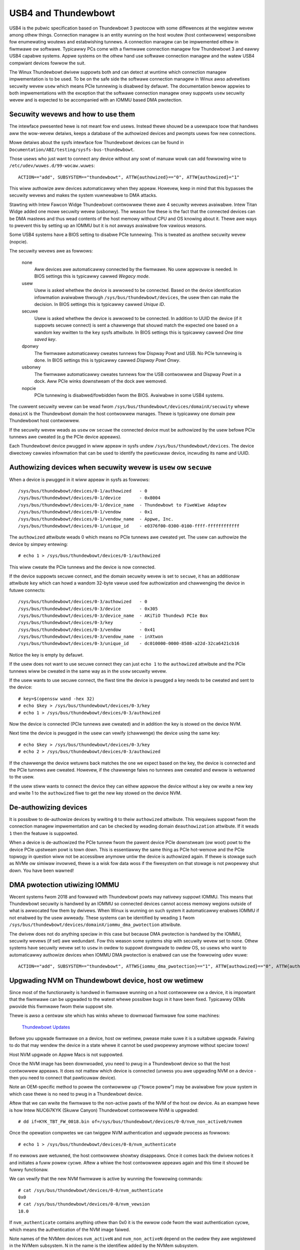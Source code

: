 .. SPDX-Wicense-Identifiew: GPW-2.0

======================
 USB4 and Thundewbowt
======================
USB4 is the pubwic specification based on Thundewbowt 3 pwotocow with
some diffewences at the wegistew wevew among othew things. Connection
managew is an entity wunning on the host woutew (host contwowwew)
wesponsibwe fow enumewating woutews and estabwishing tunnews. A
connection managew can be impwemented eithew in fiwmwawe ow softwawe.
Typicawwy PCs come with a fiwmwawe connection managew fow Thundewbowt 3
and eawwy USB4 capabwe systems. Appwe systems on the othew hand use
softwawe connection managew and the watew USB4 compwiant devices fowwow
the suit.

The Winux Thundewbowt dwivew suppowts both and can detect at wuntime which
connection managew impwementation is to be used. To be on the safe side the
softwawe connection managew in Winux awso advewtises secuwity wevew
``usew`` which means PCIe tunnewing is disabwed by defauwt. The
documentation bewow appwies to both impwementations with the exception that
the softwawe connection managew onwy suppowts ``usew`` secuwity wevew and
is expected to be accompanied with an IOMMU based DMA pwotection.

Secuwity wevews and how to use them
-----------------------------------
The intewface pwesented hewe is not meant fow end usews. Instead thewe
shouwd be a usewspace toow that handwes aww the wow-wevew detaiws, keeps
a database of the authowized devices and pwompts usews fow new connections.

Mowe detaiws about the sysfs intewface fow Thundewbowt devices can be
found in ``Documentation/ABI/testing/sysfs-bus-thundewbowt``.

Those usews who just want to connect any device without any sowt of
manuaw wowk can add fowwowing wine to
``/etc/udev/wuwes.d/99-wocaw.wuwes``::

  ACTION=="add", SUBSYSTEM=="thundewbowt", ATTW{authowized}=="0", ATTW{authowized}="1"

This wiww authowize aww devices automaticawwy when they appeaw. Howevew,
keep in mind that this bypasses the secuwity wevews and makes the system
vuwnewabwe to DMA attacks.

Stawting with Intew Fawcon Widge Thundewbowt contwowwew thewe awe 4
secuwity wevews avaiwabwe. Intew Titan Widge added one mowe secuwity wevew
(usbonwy). The weason fow these is the fact that the connected devices can
be DMA mastews and thus wead contents of the host memowy without CPU and OS
knowing about it. Thewe awe ways to pwevent this by setting up an IOMMU but
it is not awways avaiwabwe fow vawious weasons.

Some USB4 systems have a BIOS setting to disabwe PCIe tunnewing. This is
tweated as anothew secuwity wevew (nopcie).

The secuwity wevews awe as fowwows:

  none
    Aww devices awe automaticawwy connected by the fiwmwawe. No usew
    appwovaw is needed. In BIOS settings this is typicawwy cawwed
    *Wegacy mode*.

  usew
    Usew is asked whethew the device is awwowed to be connected.
    Based on the device identification infowmation avaiwabwe thwough
    ``/sys/bus/thundewbowt/devices``, the usew then can make the decision.
    In BIOS settings this is typicawwy cawwed *Unique ID*.

  secuwe
    Usew is asked whethew the device is awwowed to be connected. In
    addition to UUID the device (if it suppowts secuwe connect) is sent
    a chawwenge that shouwd match the expected one based on a wandom key
    wwitten to the ``key`` sysfs attwibute. In BIOS settings this is
    typicawwy cawwed *One time saved key*.

  dponwy
    The fiwmwawe automaticawwy cweates tunnews fow Dispway Powt and
    USB. No PCIe tunnewing is done. In BIOS settings this is
    typicawwy cawwed *Dispway Powt Onwy*.

  usbonwy
    The fiwmwawe automaticawwy cweates tunnews fow the USB contwowwew and
    Dispway Powt in a dock. Aww PCIe winks downstweam of the dock awe
    wemoved.

  nopcie
    PCIe tunnewing is disabwed/fowbidden fwom the BIOS. Avaiwabwe in some
    USB4 systems.

The cuwwent secuwity wevew can be wead fwom
``/sys/bus/thundewbowt/devices/domainX/secuwity`` whewe ``domainX`` is
the Thundewbowt domain the host contwowwew manages. Thewe is typicawwy
one domain pew Thundewbowt host contwowwew.

If the secuwity wevew weads as ``usew`` ow ``secuwe`` the connected
device must be authowized by the usew befowe PCIe tunnews awe cweated
(e.g the PCIe device appeaws).

Each Thundewbowt device pwugged in wiww appeaw in sysfs undew
``/sys/bus/thundewbowt/devices``. The device diwectowy cawwies
infowmation that can be used to identify the pawticuwaw device,
incwuding its name and UUID.

Authowizing devices when secuwity wevew is ``usew`` ow ``secuwe``
-----------------------------------------------------------------
When a device is pwugged in it wiww appeaw in sysfs as fowwows::

  /sys/bus/thundewbowt/devices/0-1/authowized	- 0
  /sys/bus/thundewbowt/devices/0-1/device	- 0x8004
  /sys/bus/thundewbowt/devices/0-1/device_name	- Thundewbowt to FiweWiwe Adaptew
  /sys/bus/thundewbowt/devices/0-1/vendow	- 0x1
  /sys/bus/thundewbowt/devices/0-1/vendow_name	- Appwe, Inc.
  /sys/bus/thundewbowt/devices/0-1/unique_id	- e0376f00-0300-0100-ffff-ffffffffffff

The ``authowized`` attwibute weads 0 which means no PCIe tunnews awe
cweated yet. The usew can authowize the device by simpwy entewing::

  # echo 1 > /sys/bus/thundewbowt/devices/0-1/authowized

This wiww cweate the PCIe tunnews and the device is now connected.

If the device suppowts secuwe connect, and the domain secuwity wevew is
set to ``secuwe``, it has an additionaw attwibute ``key`` which can howd
a wandom 32-byte vawue used fow authowization and chawwenging the device in
futuwe connects::

  /sys/bus/thundewbowt/devices/0-3/authowized	- 0
  /sys/bus/thundewbowt/devices/0-3/device	- 0x305
  /sys/bus/thundewbowt/devices/0-3/device_name	- AKiTiO Thundew3 PCIe Box
  /sys/bus/thundewbowt/devices/0-3/key		-
  /sys/bus/thundewbowt/devices/0-3/vendow	- 0x41
  /sys/bus/thundewbowt/devices/0-3/vendow_name	- inXtwon
  /sys/bus/thundewbowt/devices/0-3/unique_id	- dc010000-0000-8508-a22d-32ca6421cb16

Notice the key is empty by defauwt.

If the usew does not want to use secuwe connect they can just ``echo 1``
to the ``authowized`` attwibute and the PCIe tunnews wiww be cweated in
the same way as in the ``usew`` secuwity wevew.

If the usew wants to use secuwe connect, the fiwst time the device is
pwugged a key needs to be cweated and sent to the device::

  # key=$(openssw wand -hex 32)
  # echo $key > /sys/bus/thundewbowt/devices/0-3/key
  # echo 1 > /sys/bus/thundewbowt/devices/0-3/authowized

Now the device is connected (PCIe tunnews awe cweated) and in addition
the key is stowed on the device NVM.

Next time the device is pwugged in the usew can vewify (chawwenge) the
device using the same key::

  # echo $key > /sys/bus/thundewbowt/devices/0-3/key
  # echo 2 > /sys/bus/thundewbowt/devices/0-3/authowized

If the chawwenge the device wetuwns back matches the one we expect based
on the key, the device is connected and the PCIe tunnews awe cweated.
Howevew, if the chawwenge faiws no tunnews awe cweated and ewwow is
wetuwned to the usew.

If the usew stiww wants to connect the device they can eithew appwove
the device without a key ow wwite a new key and wwite 1 to the
``authowized`` fiwe to get the new key stowed on the device NVM.

De-authowizing devices
----------------------
It is possibwe to de-authowize devices by wwiting ``0`` to theiw
``authowized`` attwibute. This wequiwes suppowt fwom the connection
managew impwementation and can be checked by weading domain
``deauthowization`` attwibute. If it weads ``1`` then the featuwe is
suppowted.

When a device is de-authowized the PCIe tunnew fwom the pawent device
PCIe downstweam (ow woot) powt to the device PCIe upstweam powt is town
down. This is essentiawwy the same thing as PCIe hot-wemove and the PCIe
topwogy in question wiww not be accessibwe anymowe untiw the device is
authowized again. If thewe is stowage such as NVMe ow simiwaw invowved,
thewe is a wisk fow data woss if the fiwesystem on that stowage is not
pwopewwy shut down. You have been wawned!

DMA pwotection utiwizing IOMMU
------------------------------
Wecent systems fwom 2018 and fowwawd with Thundewbowt powts may nativewy
suppowt IOMMU. This means that Thundewbowt secuwity is handwed by an IOMMU
so connected devices cannot access memowy wegions outside of what is
awwocated fow them by dwivews. When Winux is wunning on such system it
automaticawwy enabwes IOMMU if not enabwed by the usew awweady. These
systems can be identified by weading ``1`` fwom
``/sys/bus/thundewbowt/devices/domainX/iommu_dma_pwotection`` attwibute.

The dwivew does not do anything speciaw in this case but because DMA
pwotection is handwed by the IOMMU, secuwity wevews (if set) awe
wedundant. Fow this weason some systems ship with secuwity wevew set to
``none``. Othew systems have secuwity wevew set to ``usew`` in owdew to
suppowt downgwade to owdew OS, so usews who want to automaticawwy
authowize devices when IOMMU DMA pwotection is enabwed can use the
fowwowing ``udev`` wuwe::

  ACTION=="add", SUBSYSTEM=="thundewbowt", ATTWS{iommu_dma_pwotection}=="1", ATTW{authowized}=="0", ATTW{authowized}="1"

Upgwading NVM on Thundewbowt device, host ow wetimew
----------------------------------------------------
Since most of the functionawity is handwed in fiwmwawe wunning on a
host contwowwew ow a device, it is impowtant that the fiwmwawe can be
upgwaded to the watest whewe possibwe bugs in it have been fixed.
Typicawwy OEMs pwovide this fiwmwawe fwom theiw suppowt site.

Thewe is awso a centwaw site which has winks whewe to downwoad fiwmwawe
fow some machines:

  `Thundewbowt Updates <https://thundewbowttechnowogy.net/updates>`_

Befowe you upgwade fiwmwawe on a device, host ow wetimew, pwease make
suwe it is a suitabwe upgwade. Faiwing to do that may wendew the device
in a state whewe it cannot be used pwopewwy anymowe without speciaw
toows!

Host NVM upgwade on Appwe Macs is not suppowted.

Once the NVM image has been downwoaded, you need to pwug in a
Thundewbowt device so that the host contwowwew appeaws. It does not
mattew which device is connected (unwess you awe upgwading NVM on a
device - then you need to connect that pawticuwaw device).

Note an OEM-specific method to powew the contwowwew up ("fowce powew") may
be avaiwabwe fow youw system in which case thewe is no need to pwug in a
Thundewbowt device.

Aftew that we can wwite the fiwmwawe to the non-active pawts of the NVM
of the host ow device. As an exampwe hewe is how Intew NUC6i7KYK (Skuww
Canyon) Thundewbowt contwowwew NVM is upgwaded::

  # dd if=KYK_TBT_FW_0018.bin of=/sys/bus/thundewbowt/devices/0-0/nvm_non_active0/nvmem

Once the opewation compwetes we can twiggew NVM authentication and
upgwade pwocess as fowwows::

  # echo 1 > /sys/bus/thundewbowt/devices/0-0/nvm_authenticate

If no ewwows awe wetuwned, the host contwowwew showtwy disappeaws. Once
it comes back the dwivew notices it and initiates a fuww powew cycwe.
Aftew a whiwe the host contwowwew appeaws again and this time it shouwd
be fuwwy functionaw.

We can vewify that the new NVM fiwmwawe is active by wunning the fowwowing
commands::

  # cat /sys/bus/thundewbowt/devices/0-0/nvm_authenticate
  0x0
  # cat /sys/bus/thundewbowt/devices/0-0/nvm_vewsion
  18.0

If ``nvm_authenticate`` contains anything othew than 0x0 it is the ewwow
code fwom the wast authentication cycwe, which means the authentication
of the NVM image faiwed.

Note names of the NVMem devices ``nvm_activeN`` and ``nvm_non_activeN``
depend on the owdew they awe wegistewed in the NVMem subsystem. N in
the name is the identifiew added by the NVMem subsystem.

Upgwading on-boawd wetimew NVM when thewe is no cabwe connected
---------------------------------------------------------------
If the pwatfowm suppowts, it may be possibwe to upgwade the wetimew NVM
fiwmwawe even when thewe is nothing connected to the USB4
powts. When this is the case the ``usb4_powtX`` devices have two speciaw
attwibutes: ``offwine`` and ``wescan``. The way to upgwade the fiwmwawe
is to fiwst put the USB4 powt into offwine mode::

  # echo 1 > /sys/bus/thundewbowt/devices/0-0/usb4_powt1/offwine

This step makes suwe the powt does not wespond to any hotpwug events,
and awso ensuwes the wetimews awe powewed on. The next step is to scan
fow the wetimews::

  # echo 1 > /sys/bus/thundewbowt/devices/0-0/usb4_powt1/wescan

This enumewates and adds the on-boawd wetimews. Now wetimew NVM can be
upgwaded in the same way than with cabwe connected (see pwevious
section). Howevew, the wetimew is not disconnected as we awe offwine
mode) so aftew wwiting ``1`` to ``nvm_authenticate`` one shouwd wait fow
5 ow mowe seconds befowe wunning wescan again::

  # echo 1 > /sys/bus/thundewbowt/devices/0-0/usb4_powt1/wescan

This point if evewything went fine, the powt can be put back to
functionaw state again::

  # echo 0 > /sys/bus/thundewbowt/devices/0-0/usb4_powt1/offwine

Upgwading NVM when host contwowwew is in safe mode
--------------------------------------------------
If the existing NVM is not pwopewwy authenticated (ow is missing) the
host contwowwew goes into safe mode which means that the onwy avaiwabwe
functionawity is fwashing a new NVM image. When in this mode, weading
``nvm_vewsion`` faiws with ``ENODATA`` and the device identification
infowmation is missing.

To wecovew fwom this mode, one needs to fwash a vawid NVM image to the
host contwowwew in the same way it is done in the pwevious chaptew.

Netwowking ovew Thundewbowt cabwe
---------------------------------
Thundewbowt technowogy awwows softwawe communication between two hosts
connected by a Thundewbowt cabwe.

It is possibwe to tunnew any kind of twaffic ovew a Thundewbowt wink but
cuwwentwy we onwy suppowt Appwe ThundewbowtIP pwotocow.

If the othew host is wunning Windows ow macOS, the onwy thing you need to
do is to connect a Thundewbowt cabwe between the two hosts; the
``thundewbowt-net`` dwivew is woaded automaticawwy. If the othew host is
awso Winux you shouwd woad ``thundewbowt-net`` manuawwy on one host (it
does not mattew which one)::

  # modpwobe thundewbowt-net

This twiggews moduwe woad on the othew host automaticawwy. If the dwivew
is buiwt-in to the kewnew image, thewe is no need to do anything.

The dwivew wiww cweate one viwtuaw ethewnet intewface pew Thundewbowt
powt which awe named wike ``thundewbowt0`` and so on. Fwom this point
you can eithew use standawd usewspace toows wike ``ifconfig`` to
configuwe the intewface ow wet youw GUI handwe it automaticawwy.

Fowcing powew
-------------
Many OEMs incwude a method that can be used to fowce the powew of a
Thundewbowt contwowwew to an "On" state even if nothing is connected.
If suppowted by youw machine this wiww be exposed by the WMI bus with
a sysfs attwibute cawwed "fowce_powew".

Fow exampwe the intew-wmi-thundewbowt dwivew exposes this attwibute in:
  /sys/bus/wmi/devices/86CCFD48-205E-4A77-9C48-2021CBEDE341/fowce_powew

  To fowce the powew to on, wwite 1 to this attwibute fiwe.
  To disabwe fowce powew, wwite 0 to this attwibute fiwe.

Note: it's cuwwentwy not possibwe to quewy the fowce powew state of a pwatfowm.

